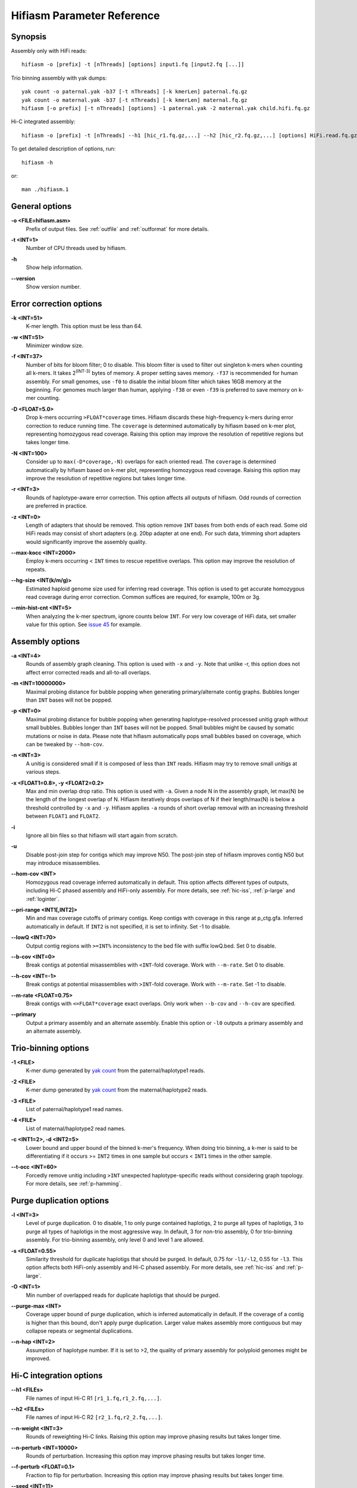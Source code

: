 
.. _parameter-reference:

Hifiasm Parameter Reference
============================

Synopsis
~~~~~~~~~~~~~~~~~~~~~~~~~~~~~

Assembly only with HiFi reads:
::

  hifiasm -o [prefix] -t [nThreads] [options] input1.fq [input2.fq [...]]

Trio binning assembly with yak dumps:
::

  yak count -o paternal.yak -b37 [-t nThreads] [-k kmerLen] paternal.fq.gz
  yak count -o maternal.yak -b37 [-t nThreads] [-k kmerLen] maternal.fq.gz
  hifiasm [-o prefix] [-t nThreads] [options] -1 paternal.yak -2 maternal.yak child.hifi.fq.gz

Hi-C integrated assembly:
::

  hifiasm -o [prefix] -t [nThreads] --h1 [hic_r1.fq.gz,...] --h2 [hic_r2.fq.gz,...] [options] HiFi.read.fq.gz

To get detailed description of options, run:
::

  hifiasm -h

or:
::

  man ./hifiasm.1


General options
~~~~~~~~~~~~~~~~~~~~~~~~~~~~~

.. _oopt:

**\-o <FILE=hifiasm.asm>**
  Prefix of output files. See :ref:`outfile` and :ref:`outformat` for more details.

.. _topt:

**\-t <INT=1>**
  Number of CPU threads used by hifiasm.

.. _hopt:

**\-h** 
  Show help information.

.. _versionopt:

**\-\-version** 
  Show version number.


Error correction options
~~~~~~~~~~~~~~~~~~~~~~~~~~~~~

.. _kopt:

**\-k <INT=51>**
  K-mer length. This option must be less than 64.

.. _wopt:

**\-w <INT=51>**    
  Minimizer window size.

.. _fopt:

**\-f <INT=37>**    
  Number  of  bits for bloom filter; 0 to disable. This bloom filter is used to filter out singleton k-mers when counting all k-mers. It takes 2\ :sup:`(INT-3)` bytes of memory. A proper setting saves memory. ``-f37`` is recommended for human assembly. For small genomes, use ``-f0`` to disable the initial bloom filter which takes 16GB memory at the beginning. For genomes much larger than human, applying ``-f38`` or even ``-f39`` is preferred to save memory on k-mer counting.

.. _Dopt:

**\-D <FLOAT=5.0>**    
  Drop k-mers occurring ``>FLOAT*coverage`` times. Hifiasm discards these high-frequency k-mers during error correction to reduce running time. The ``coverage`` is determined automatically by hifiasm based on k-mer plot, representing homozygous read coverage. Raising this option may improve the resolution of repetitive regions but takes longer time.

.. _NEopt:

**\-N <INT=100>**
  Consider up to ``max(-D*coverage,-N)`` overlaps for each oriented read. The ``coverage`` is determined automatically by hifiasm based on k-mer plot, representing homozygous read coverage. Raising this option may improve the resolution of repetitive regions but takes longer time.

.. _ropt:

**\-r <INT=3>**
  Rounds of haplotype-aware error correction. This option affects all outputs of hifiasm. Odd rounds of correction are preferred in practice.


.. _zopt:

**\-z <INT=0>**
  Length  of  adapters that should be removed. This option remove ``INT`` bases from both ends of each read.  Some old HiFi reads may consist of short adapters (e.g. 20bp adapter at one end). For such data, trimming short adapters would significantly improve the assembly quality.

.. _max-kocc-opt:

**\-\-max-kocc <INT=2000>**
  Employ k-mers occurring < ``INT`` times to rescue repetitive overlaps. This option may improve the resolution of repeats.


.. _hg-size-opt:

**\-\-hg-size <INT(k/m/g)>**
  Estimated haploid genome size used for inferring read coverage. This option is used to get accurate homozygous read coverage during error correction. Common suffices are required, for example, 100m or 3g.


.. _min-hist-cnt-opt:

**\-\-min-hist-cnt <INT=5>**
  When analyzing the k-mer spectrum, ignore counts below ``INT``. For very low coverage of HiFi data, set smaller value for this option. See `issue 45 <https://github.com/chhylp123/hifiasm/issues/49>`_ for example.



Assembly options
~~~~~~~~~~~~~~~~~~~~~~~~~~~~~

.. _aopt:

**\-a <INT=4>**
  Rounds of assembly graph cleaning. This option is used with ``-x`` and ``-y``. Note that unlike -r, this option does not affect error corrected reads and all-to-all overlaps.


.. _mopt:

**\-m <INT=10000000>**
  Maximal probing distance for bubble popping when generating primary/alternate contig graphs. Bubbles longer than ``INT`` bases will not be popped.

.. _popt:

**\-p <INT=0>**
  Maximal probing distance for bubble popping when generating haplotype-resolved processed unitig graph without small bubbles. Bubbles longer than ``INT`` bases will not be popped. Small bubbles might be caused by somatic mutations or noise in data. Please note that hifiasm automatically pops small bubbles based on coverage, which can be tweaked by ``--hom-cov``.

.. _nopt:

**\-n <INT=3>**
  A unitig is considered small if it is composed of less than ``INT`` reads. Hifiasm may try to remove small unitigs at various steps.

.. _xyopt:

**\-x <FLOAT1=0.8>, \-y <FLOAT2=0.2>**
  Max and min overlap drop ratio. This option is used with ``-a``. Given a node N in the assembly graph, let max(N) be the length of the longest overlap of N. Hifiasm iteratively drops overlaps of N if their length/max(N) is below a threshold controlled by ``-x`` and ``-y``. Hifiasm applies ``-a`` rounds of short overlap removal with an increasing threshold between ``FLOAT1`` and ``FLOAT2``.

.. _iopt:

**\-i**
  Ignore all bin files so that hifiasm will start again from scratch.

.. _uopt:

**\-u**
  Disable post-join step for contigs which may improve N50. The post-join step of hifiasm improves contig N50 but may introduce misassemblies. 


.. _hom-cov-opt:

**\-\-hom-cov <INT>**
  Homozygous read coverage inferred automatically in default. This option affects different types of outputs, including Hi-C phased assembly and HiFi-only assembly. For more details, see :ref:`hic-iss`, :ref:`p-large` and :ref:`loginter`.

.. _pri-range-opt:

**\-\-pri-range <INT1[,INT2]>**
  Min and max coverage cutoffs of primary contigs. Keep contigs with coverage in this range at p_ctg.gfa. Inferred automatically in default. If ``INT2`` is not specified, it is set to infinity. Set -1 to disable.

.. _lowQ-opt:

**\-\-lowQ <INT=70>**
  Output contig regions with ``>=INT%`` inconsistency to the bed file with suffix lowQ.bed. Set 0 to disable.

.. _b-cov-opt:

**\-\-b-cov <INT=0>**
  Break contigs at potential misassemblies with ``<INT``-fold coverage. Work with ``--m-rate``. Set 0 to disable.

.. _h-cov-opt:

**\-\-h-cov <INT=-1>**
  Break contigs at potential misassemblies with ``>INT``-fold coverage. Work with ``--m-rate``. Set -1 to disable.

.. _m-rate-opt:

**\-\-m-rate <FLOAT=0.75>**
  Break contigs with ``<=FLOAT*coverage`` exact overlaps. Only work when ``--b-cov`` and ``--h-cov`` are specified.

.. _primary-opt:

**\-\-primary**
  Output a primary assembly and an alternate assembly. Enable this option or ``-l0`` outputs a primary assembly and an alternate assembly.


Trio-binning options
~~~~~~~~~~~~~~~~~~~~~~~~~~~~~

.. _1opt:

**\-1 <FILE>**
  K-mer dump generated by `yak count <https://github.com/lh3/yak>`_ from the paternal/haplotype1 reads.

.. _2opt:

**\-2 <FILE>**
  K-mer dump generated by `yak count <https://github.com/lh3/yak>`_ from the maternal/haplotype2 reads.

.. _3opt:

**\-3 <FILE>**
  List of paternal/haplotype1 read names.

.. _4opt:

**\-4 <FILE>**
  List of maternal/haplotype2 read names.

.. _cdopt:

**\-c <INT1=2>, -d <INT2=5>**
  Lower bound and upper bound of the binned k-mer's frequency. When doing trio binning, a k-mer is said to be differentiating if it occurs >= ``INT2`` times in one sample but occurs < ``INT1`` times in the other sample.


.. _t-occ-opt:

**\-\-t-occ <INT=60>**
  Forcedly remove unitig including ``>INT`` unexpected haplotype-specific reads without considering graph topology. For more details, see :ref:`p-hamming`.


Purge duplication options
~~~~~~~~~~~~~~~~~~~~~~~~~~~~~

.. _ldopt:

**\-l <INT=3>**
  Level of purge duplication. 0 to disable, 1 to only purge contained haplotigs, 2 to purge all types of haplotigs, 3 to purge all types of haplotigs in the most aggressive way. In default, 3 for non-trio assembly, 0 for trio-binning assembly. For trio-binning assembly, only level 0 and level 1 are allowed.

.. _sdopt:

**\-s <FLOAT=0.55>**
  Similarity threshold for duplicate haplotigs that should be purged. In default, 0.75 for ``-l1/-l2``, 0.55 for ``-l3``. This option affects both HiFi-only assembly and Hi-C phased assembly. For more details, see :ref:`hic-iss` and :ref:`p-large`.

.. _ovlpdopt:

**\-O <INT=1>**
  Min number of overlapped reads for duplicate haplotigs that should be purged.

.. _purgeopt:

**\-\-purge-max <INT>**
  Coverage upper bound of purge duplication, which is inferred automatically in default. If the coverage of a contig is higher than this bound, don't apply purge duplication. Larger value makes assembly more contiguous but may collapse repeats or segmental duplications.

.. _nhapopt:

**\-\-n\-hap <INT=2>**
  Assumption of haplotype number. If it is set to >2, the quality of primary assembly for polyploid genomes might be improved.



Hi-C integration options
~~~~~~~~~~~~~~~~~~~~~~~~~~~~~

.. _h1opt:

**\-\-h1 <FILEs>**
  File names of input Hi-C R1 ``[r1_1.fq,r1_2.fq,...]``.

.. _h2opt:

**\-\-h2 <FILEs>**
  File names of input Hi-C R2 ``[r2_1.fq,r2_2.fq,...]``.

.. _n-weightopt:

**\-\-n-weight <INT=3>**
  Rounds of reweighting Hi-C links. Raising this option may improve phasing results but takes longer time.

.. _n-perturbopt:

**\-\-n-perturb <INT=10000>**
  Rounds of perturbation. Increasing this option may improve phasing results but takes longer time.

.. _f-perturbopt:

**\-\-f-perturb <FLOAT=0.1>**
  Fraction to flip for perturbation. Increasing this option may improve phasing results but takes longer time.

.. _seedopt:

**\-\-seed <INT=11>**
  RNG seed.


.. _l-msjoin:

**\-\-l-msjoin <INT=500000>**
  Detect misjoined unitigs of ``>=INT`` in size; 0 to disable.
